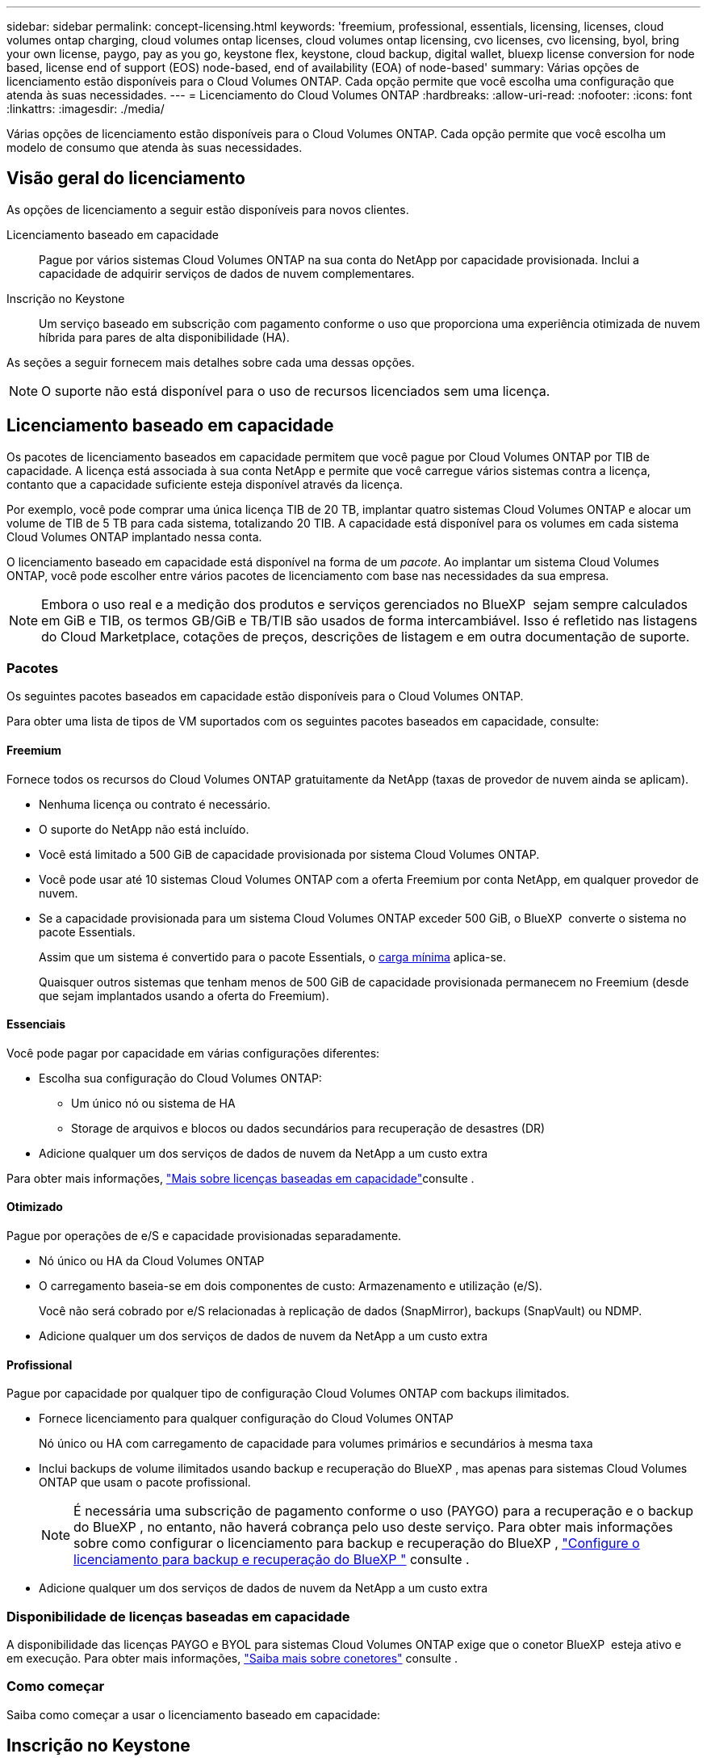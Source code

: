 ---
sidebar: sidebar 
permalink: concept-licensing.html 
keywords: 'freemium, professional, essentials, licensing, licenses, cloud volumes ontap charging, cloud volumes ontap licenses, cloud volumes ontap licensing, cvo licenses, cvo licensing, byol, bring your own license, paygo, pay as you go, keystone flex, keystone, cloud backup, digital wallet, bluexp license conversion for node based, license end of support (EOS) node-based, end of availability (EOA) of node-based' 
summary: Várias opções de licenciamento estão disponíveis para o Cloud Volumes ONTAP. Cada opção permite que você escolha uma configuração que atenda às suas necessidades. 
---
= Licenciamento do Cloud Volumes ONTAP
:hardbreaks:
:allow-uri-read: 
:nofooter: 
:icons: font
:linkattrs: 
:imagesdir: ./media/


[role="lead"]
Várias opções de licenciamento estão disponíveis para o Cloud Volumes ONTAP. Cada opção permite que você escolha um modelo de consumo que atenda às suas necessidades.



== Visão geral do licenciamento

As opções de licenciamento a seguir estão disponíveis para novos clientes.

Licenciamento baseado em capacidade:: Pague por vários sistemas Cloud Volumes ONTAP na sua conta do NetApp por capacidade provisionada. Inclui a capacidade de adquirir serviços de dados de nuvem complementares.
Inscrição no Keystone:: Um serviço baseado em subscrição com pagamento conforme o uso que proporciona uma experiência otimizada de nuvem híbrida para pares de alta disponibilidade (HA).


As seções a seguir fornecem mais detalhes sobre cada uma dessas opções.


NOTE: O suporte não está disponível para o uso de recursos licenciados sem uma licença.



== Licenciamento baseado em capacidade

Os pacotes de licenciamento baseados em capacidade permitem que você pague por Cloud Volumes ONTAP por TIB de capacidade. A licença está associada à sua conta NetApp e permite que você carregue vários sistemas contra a licença, contanto que a capacidade suficiente esteja disponível através da licença.

Por exemplo, você pode comprar uma única licença TIB de 20 TB, implantar quatro sistemas Cloud Volumes ONTAP e alocar um volume de TIB de 5 TB para cada sistema, totalizando 20 TIB. A capacidade está disponível para os volumes em cada sistema Cloud Volumes ONTAP implantado nessa conta.

O licenciamento baseado em capacidade está disponível na forma de um _pacote_. Ao implantar um sistema Cloud Volumes ONTAP, você pode escolher entre vários pacotes de licenciamento com base nas necessidades da sua empresa.


NOTE: Embora o uso real e a medição dos produtos e serviços gerenciados no BlueXP  sejam sempre calculados em GiB e TIB, os termos GB/GiB e TB/TIB são usados de forma intercambiável. Isso é refletido nas listagens do Cloud Marketplace, cotações de preços, descrições de listagem e em outra documentação de suporte.



=== Pacotes

Os seguintes pacotes baseados em capacidade estão disponíveis para o Cloud Volumes ONTAP.

Para obter uma lista de tipos de VM suportados com os seguintes pacotes baseados em capacidade, consulte:

ifdef::azure[]

* link:https://docs.netapp.com/us-en/cloud-volumes-ontap-relnotes/reference-configs-azure.html["Configurações compatíveis no Azure"^]


endif::azure[]

ifdef::gcp[]

* link:https://docs.netapp.com/us-en/cloud-volumes-ontap-relnotes/reference-configs-gcp.html["Configurações compatíveis no Google Cloud"^]


endif::gcp[]



==== Freemium

Fornece todos os recursos do Cloud Volumes ONTAP gratuitamente da NetApp (taxas de provedor de nuvem ainda se aplicam).

* Nenhuma licença ou contrato é necessário.
* O suporte do NetApp não está incluído.
* Você está limitado a 500 GiB de capacidade provisionada por sistema Cloud Volumes ONTAP.
* Você pode usar até 10 sistemas Cloud Volumes ONTAP com a oferta Freemium por conta NetApp, em qualquer provedor de nuvem.
* Se a capacidade provisionada para um sistema Cloud Volumes ONTAP exceder 500 GiB, o BlueXP  converte o sistema no pacote Essentials.
+
Assim que um sistema é convertido para o pacote Essentials, o <<Notas sobre o carregamento,carga mínima>> aplica-se.

+
Quaisquer outros sistemas que tenham menos de 500 GiB de capacidade provisionada permanecem no Freemium (desde que sejam implantados usando a oferta do Freemium).





==== Essenciais

Você pode pagar por capacidade em várias configurações diferentes:

* Escolha sua configuração do Cloud Volumes ONTAP:
+
** Um único nó ou sistema de HA
** Storage de arquivos e blocos ou dados secundários para recuperação de desastres (DR)


* Adicione qualquer um dos serviços de dados de nuvem da NetApp a um custo extra


Para obter mais informações, link:concept-licensing-charging.html["Mais sobre licenças baseadas em capacidade"]consulte .



==== Otimizado

Pague por operações de e/S e capacidade provisionadas separadamente.

* Nó único ou HA da Cloud Volumes ONTAP
* O carregamento baseia-se em dois componentes de custo: Armazenamento e utilização (e/S).
+
Você não será cobrado por e/S relacionadas à replicação de dados (SnapMirror), backups (SnapVault) ou NDMP.



ifdef::azure[]

* Disponível no Azure Marketplace como uma oferta de pagamento conforme o uso ou como um contrato anual


endif::azure[]

ifdef::gcp[]

* Disponível no Google Cloud Marketplace como uma oferta de pagamento conforme o uso ou como um contrato anual


endif::gcp[]

* Adicione qualquer um dos serviços de dados de nuvem da NetApp a um custo extra




==== Profissional

Pague por capacidade por qualquer tipo de configuração Cloud Volumes ONTAP com backups ilimitados.

* Fornece licenciamento para qualquer configuração do Cloud Volumes ONTAP
+
Nó único ou HA com carregamento de capacidade para volumes primários e secundários à mesma taxa

* Inclui backups de volume ilimitados usando backup e recuperação do BlueXP , mas apenas para sistemas Cloud Volumes ONTAP que usam o pacote profissional.
+

NOTE: É necessária uma subscrição de pagamento conforme o uso (PAYGO) para a recuperação e o backup do BlueXP , no entanto, não haverá cobrança pelo uso deste serviço. Para obter mais informações sobre como configurar o licenciamento para backup e recuperação do BlueXP , https://docs.netapp.com/us-en/bluexp-backup-recovery/task-licensing-cloud-backup.html["Configure o licenciamento para backup e recuperação do BlueXP "^] consulte .

* Adicione qualquer um dos serviços de dados de nuvem da NetApp a um custo extra




=== Disponibilidade de licenças baseadas em capacidade

A disponibilidade das licenças PAYGO e BYOL para sistemas Cloud Volumes ONTAP exige que o conetor BlueXP  esteja ativo e em execução. Para obter mais informações, https://docs.netapp.com/us-en/bluexp-setup-admin/concept-connectors.html#impact-on-cloud-volumes-ontap["Saiba mais sobre conetores"^] consulte .



=== Como começar

Saiba como começar a usar o licenciamento baseado em capacidade:

ifdef::aws[]

* link:task-set-up-licensing-aws.html["Configure o licenciamento para o Cloud Volumes ONTAP na AWS"]


endif::aws[]

ifdef::azure[]

* link:task-set-up-licensing-azure.html["Configure o licenciamento para o Cloud Volumes ONTAP no Azure"]


endif::azure[]

ifdef::gcp[]

* link:task-set-up-licensing-google.html["Configure o licenciamento para o Cloud Volumes ONTAP no Google Cloud"]


endif::gcp[]



== Inscrição no Keystone

Um serviço baseado em subscrição com pagamento conforme o uso que oferece uma experiência de nuvem híbrida otimizada para quem prefere modelos de consumo de despesas operacionais para CapEx adiantado ou aluguel.

O carregamento é baseado no tamanho da sua capacidade comprometida com um ou mais pares de HA da Cloud Volumes ONTAP na assinatura do Keystone.

A capacidade provisionada para cada volume é agregada e comparada com a capacidade comprometida periodicamente na sua assinatura do Keystone, e quaisquer excedentes são cobrados como o pico da sua assinatura do Keystone.

link:https://docs.netapp.com/us-en/keystone-staas/index.html["Saiba mais sobre o NetApp Keystone"^].



=== Configurações compatíveis

As assinaturas do Keystone são compatíveis com pares de HA. Esta opção de licenciamento não é suportada com sistemas de nó único no momento.



=== Limite de capacidade

Cada sistema Cloud Volumes ONTAP individual dá suporte a até 2 PIB de capacidade por meio de discos e disposição em camadas no storage de objetos.



=== Como começar

Saiba como começar a usar uma assinatura do Keystone:

ifdef::aws[]

* link:task-set-up-licensing-aws.html["Configure o licenciamento para o Cloud Volumes ONTAP na AWS"]


endif::aws[]

ifdef::azure[]

* link:task-set-up-licensing-azure.html["Configure o licenciamento para o Cloud Volumes ONTAP no Azure"]


endif::azure[]

ifdef::gcp[]

* link:task-set-up-licensing-google.html["Configure o licenciamento para o Cloud Volumes ONTAP no Google Cloud"]


endif::gcp[]



== Licenciamento baseado em nó

O licenciamento baseado em nó é o modelo de licenciamento da geração anterior que permitiu licenciar o Cloud Volumes ONTAP por nó. Este modelo de licenciamento não está disponível para novos clientes. O carregamento por nó foi substituído pelos métodos de carregamento por capacidade adicional descritos acima.

A NetApp planejou o fim da disponibilidade (EOA) e o suporte (EOS) do licenciamento baseado em nós. Após a EOA e a EOS, as licenças baseadas em nós precisarão ser convertidas em licenças baseadas em capacidade.

Para obter informações, https://mysupport.netapp.com/info/communications/CPC-00589.html["Comunicado do cliente: CPC-00589"^] consulte .



=== Término da disponibilidade de licenças baseadas em nós

A partir de 11 de novembro de 2024, a disponibilidade limitada de licenças baseadas em nós foi encerrada. O suporte para licenciamento baseado em nós termina em 31 de dezembro de 2024.

Se você tiver um contrato válido baseado em nós que se estende além da data EOA, você pode continuar a usar a licença até que o contrato expire. Uma vez que o contrato expirar, será necessário fazer a transição para o modelo de licenciamento baseado em capacidade. Se não tiver um contrato de longo prazo para um nó Cloud Volumes ONTAP, é importante planear a sua conversão antes da data EOS.

Saiba mais sobre cada tipo de licença e o impactos da EOA sobre ele a partir desta tabela:

[cols="2*"]
|===
| Tipo de licença | Impacto após EOA 


 a| 
Licença válida baseada em nó adquirida por meio do bring Your own license (BYOL)
 a| 
A licença permanece válida até a expiração. As licenças não utilizadas existentes baseadas em nós podem ser usadas para implantar novos sistemas Cloud Volumes ONTAP.



 a| 
Licença baseada em nó expirada adquirida por meio do BYOL
 a| 
Você não terá o direito de implantar novos sistemas Cloud Volumes ONTAP usando esta licença. Os sistemas existentes podem continuar a funcionar, mas não receberá qualquer suporte ou atualizações para os seus sistemas após a data EOS.



 a| 
Licença válida baseada em nó com assinatura PAYGO
 a| 
Deixará de receber o suporte NetApp após a data EOS, até que faça a transição para uma licença baseada em capacidade.

|===
.Exclusões
A NetApp reconhece que certas situações exigem consideração especial, e a EOA e EOS de licenciamento baseado em nós não se aplicarão aos seguintes casos:

* Clientes do setor público dos EUA
* Implantações em modo privado
* Implementações da região da China do Cloud Volumes ONTAP na AWS


Para esses cenários específicos, a NetApp oferecerá suporte para atender aos requisitos exclusivos de licenciamento em conformidade com as obrigações contratuais e as necessidades operacionais.


NOTE: Mesmo nesses cenários, novas licenças baseadas em nós e renovações de licença são válidas por um máximo de um ano a partir da data de aprovação.



== Conversão de licença

O BlueXP  permite uma conversão contínua de licenças baseadas em nós para capacidade com base na ferramenta de conversão de licenças. Para obter informações sobre a EOA do licenciamento baseado em nós, link:concept-licensing.html#end-of-availability-of-node-based-licenses["Término da disponibilidade de licenças baseadas em nós"]consulte .

Antes da transição, é bom se familiarizar com a diferença entre os dois modelos de licenciamento. O licenciamento baseado em nó inclui capacidade fixa para cada instância do ONTAP, o que pode restringir a flexibilidade. O licenciamento baseado em capacidade, por outro lado, permite um pool compartilhado de storage em várias instâncias, oferecendo maior flexibilidade, otimizando a utilização de recursos e reduzindo o potencial de penalidades financeiras ao redistribuir cargas de trabalho. O carregamento baseado em capacidade ajusta-se perfeitamente às mudanças nos requisitos de armazenamento.

Para saber como pode efetuar esta conversão, link:task-convert-node-capacity.html["Converta licenças baseadas em nós em capacidade"]consulte .


NOTE: A conversão de um sistema de licenças baseadas em capacidade para licenças baseadas em nós não é suportada.
